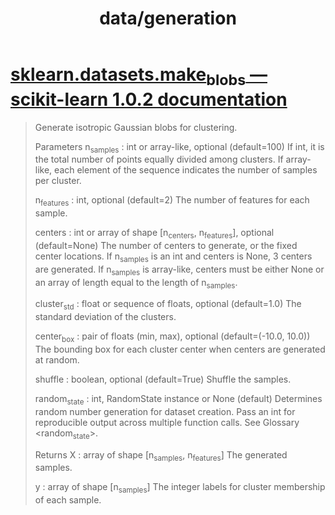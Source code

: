 #+TITLE: data/generation

* [[http://scikit-learn.org/stable/modules/generated/sklearn.datasets.make_blobs.html][sklearn.datasets.make_blobs — scikit-learn 1.0.2 documentation]]
#+begin_quote
Generate isotropic Gaussian blobs for clustering.

Parameters
n_samples : int or array-like, optional (default=100)
    If int, it is the total number of points equally divided among clusters. If array-like, each element of the sequence indicates the number of samples per cluster.

n_features : int, optional (default=2)
    The number of features for each sample.

centers : int or array of shape [n_centers, n_features], optional
    (default=None) The number of centers to generate, or the fixed center locations. If n_samples is an int and centers is None, 3 centers are generated. If n_samples is array-like, centers must be either None or an array of length equal to the length of n_samples.

cluster_std : float or sequence of floats, optional (default=1.0)
    The standard deviation of the clusters.

center_box : pair of floats (min, max), optional (default=(-10.0, 10.0))
    The bounding box for each cluster center when centers are generated at random.

shuffle : boolean, optional (default=True)
    Shuffle the samples.

random_state : int, RandomState instance or None (default)
    Determines random number generation for dataset creation. Pass an int for reproducible output across multiple function calls. See Glossary <random_state>.

Returns
X : array of shape [n_samples, n_features]
    The generated samples.

y : array of shape [n_samples]
    The integer labels for cluster membership of each sample.
#+end_quote
